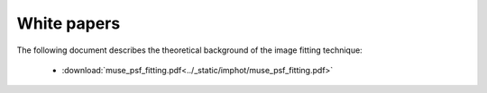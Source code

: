 .. _whitepapers:

White papers
============

The following document describes the theoretical background of the
image fitting technique:

 * :download:`muse_psf_fitting.pdf<../_static/imphot/muse_psf_fitting.pdf>`

